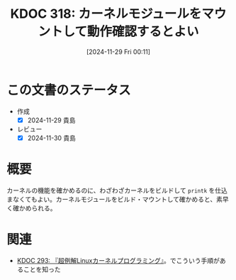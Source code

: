 :properties:
:ID: 20241129T001121
:mtime:    20241130220433
:ctime:    20241129001130
:end:
#+title:      KDOC 318: カーネルモジュールをマウントして動作確認するとよい
#+date:       [2024-11-29 Fri 00:11]
#+filetags:   :permanent:
#+identifier: 20241129T001121

* この文書のステータス
- 作成
  - [X] 2024-11-29 貴島
- レビュー
  - [X] 2024-11-30 貴島

* 概要
カーネルの機能を確かめるのに、わざわざカーネルをビルドして ~printk~ を仕込まなくてもよい。カーネルモジュールをビルド・マウントして確かめると、素早く確かめられる。

* 関連
- [[id:20241117T002732][KDOC 293: 『超例解Linuxカーネルプログラミング』]]。でこういう手順があることを知った
